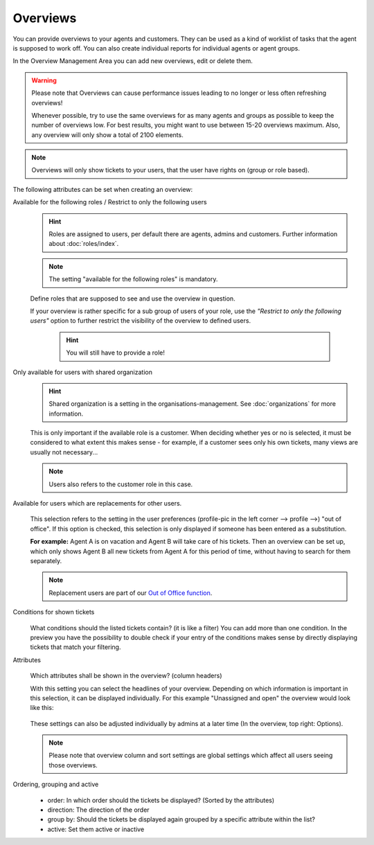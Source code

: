 Overviews
*********

You can provide overviews to your agents and customers. They can be used as a
kind of worklist of tasks that the agent is supposed to work off.
You can also create individual reports for individual agents or agent groups.

In the Overview Management Area you can add new overviews, edit or delete them.

.. warning::

   Please note that Overviews can cause performance issues leading to no longer
   or less often refreshing overviews!

   Whenever possible, try to use the same overviews for as many agents and
   groups as possible to keep the number of overviews
   low. For best results, you might want to use between 15-20 overviews maximum.
   Also, any overview will only show a total of 2100 elements.

.. note::

   Overviews will only show tickets to your users, that the user have rights on
   (group or role based).

The following attributes can be set when creating an overview:

Available for the following roles / Restrict to only the following users
   .. figure:: /images/manage/overviews/restriction-and-availability-of-overviews-for-roles-and-users.png
      :width: 80%

   .. hint::

      Roles are assigned to users, per default there are agents, admins and
      customers. Further information about :doc:`roles/index`.

   .. note:: The setting "available for the following roles" is mandatory.

   Define roles that are supposed to see and use the overview in question.

   If your overview is rather specific for a sub group of users of your role,
   use the *"Restrict to only the following users"* option to further restrict
   the visibility of the overview to defined users.

      .. hint::

         You will still have to provide a role!

Only available for users with shared organization
   .. image:: /images/manage/overviews/restrict-overview-to-sharing-organizations.png

   .. hint::

      Shared organization is a setting in the organisations-management.
      See :doc:`organizations` for more information.

   This is only important if the available role is a customer.
   When deciding whether yes or no is selected, it must be considered to what
   extent this makes sense - for example, if a customer sees only his own
   tickets, many views are usually not necessary...

   .. note:: Users also refers to the customer role in this case.

Available for users which are replacements for other users.
   .. figure:: /images/manage/overviews/restrict-overview-to-replacement-users.png

   This selection refers to the setting in the user preferences
   (profile-pic in the left corner --> profile -->) "out of office".
   If this option is checked, this selection is only displayed if someone
   has been entered as a substitution.

   **For example:** Agent A is on vacation and Agent B will take care of his
   tickets. Then an overview can be set up, which only shows Agent B all
   new tickets from Agent A for this period of time, without having to search
   for them separately.

   .. note::

      Replacement users are part of our `Out of Office function`_.

.. _Out of Office function:
   https://user-docs.zammad.org/en/latest/extras/profile-and-settings.html

Conditions for shown tickets
   .. figure:: /images/manage/overviews/overview-conditions-for-to-be-shown-tickets.png

   What conditions should the listed tickets contain? (it is like a filter)
   You can add more than one condition. In the preview you have the possibility
   to double check if your entry of the conditions makes sense by directly
   displaying tickets that match your filtering.

Attributes
   .. figure:: /images/manage/overviews/sample-attributes-of-a-configured-overview.png

   Which attributes shall be shown in the overview? (column headers)

   With this setting you can select the headlines of your overview. Depending
   on which information is important in this selection, it can be displayed
   individually. For this example "Unassigned and open" the overview would
   look like this:

   .. figure:: /images/manage/overviews/attribute-selection-for-overviews.png

   These settings can also be adjusted individually by admins at a later time
   (In the overview, top right: Options).

   .. note::

      Please note that overview column and sort settings are global settings
      which affect all users seeing those overviews.

Ordering, grouping and active
   .. figure:: /images/manage/overviews/ordering-and-grouping-of-overviews.png

   - order: In which order should the tickets be displayed?
     (Sorted by the attributes)
   - direction: The direction of the order
   - group by: Should the tickets be displayed again grouped by a specific
     attribute within the list?
   - active: Set them active or inactive
